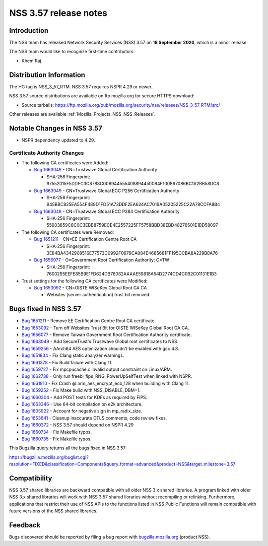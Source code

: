 .. _Mozilla_Projects_NSS_NSS_3_57_release_notes:

======================
NSS 3.57 release notes
======================
.. _Introduction:

Introduction
------------

The NSS team has released Network Security Services (NSS) 3.57 on **18 September 2020**, which is a
minor release.

The NSS team would like to recognize first-time contributors:

-  Khem Raj

.. _Distribution_Information:

Distribution Information
------------------------

The HG tag is NSS_3_57_RTM. NSS 3.57 requires NSPR 4.29 or newer.

NSS 3.57 source distributions are available on ftp.mozilla.org for secure HTTPS download:

-  Source tarballs:
   https://ftp.mozilla.org/pub/mozilla.org/security/nss/releases/NSS_3_57_RTM/src/

Other releases are available :ref:`Mozilla_Projects_NSS_NSS_Releases`.

.. _Notable_Changes_in_NSS_3.57:

Notable Changes in NSS 3.57
---------------------------

-  NSPR dependency updated to 4.29.

.. _Certificate_Authority_Changes:

Certificate Authority Changes
~~~~~~~~~~~~~~~~~~~~~~~~~~~~~

-  The following CA certificates were Added:

   -  `Bug 1663049 <https://bugzilla.mozilla.org/show_bug.cgi?id=1663049>`__ - CN=Trustwave Global
      Certification Authority

      -  SHA-256 Fingerprint: 97552015F5DDFC3C8788C006944555408894450084F100867086BC1A2BB58DC8

   -  `Bug 1663049 <https://bugzilla.mozilla.org/show_bug.cgi?id=1663049>`__ - CN=Trustwave Global
      ECC P256 Certification Authority

      -  SHA-256 Fingerprint: 945BBC825EA554F489D1FD51A73DDF2EA624AC7019A05205225C22A78CCFA8B4

   -  `Bug 1663049 <https://bugzilla.mozilla.org/show_bug.cgi?id=1663049>`__ - CN=Trustwave Global
      ECC P384 Certification Authority

      -  SHA-256 Fingerprint: 55903859C8C0C3EBB8759ECE4E2557225FF5758BBD38EBD48276601E1BD58097

-  The following CA certificates were Removed:

   -  `Bug 1651211 <https://bugzilla.mozilla.org/show_bug.cgi?id=1651211>`__ - CN=EE Certification
      Centre Root CA

      -  SHA-256 Fingerprint:
         3E84BA4342908516E77573C0992F0979CA084E4685681FF195CCBA8A229B8A76

   -  `Bug 1656077 <https://bugzilla.mozilla.org/show_bug.cgi?id=1656077>`__ - O=Government Root
      Certification Authority; C=TW

      -  SHA-256 Fingerprint:
         7600295EEFE85B9E1FD624DB76062AAAAE59818A54D2774CD4C0B2C01131E1B3

-  Trust settings for the following CA certificates were Modified:

   -  `Bug 1653092 <https://bugzilla.mozilla.org/show_bug.cgi?id=1653092>`__ - CN=OISTE WISeKey
      Global Root GA CA

      -  Websites (server authentication) trust bit removed.

.. _Bugs_fixed_in_NSS_3.57:

Bugs fixed in NSS 3.57
----------------------

-  `Bug 1651211 <https://bugzilla.mozilla.org/show_bug.cgi?id=1651211>`__ - Remove EE Certification
   Centre Root CA certificate.
-  `Bug 1653092 <https://bugzilla.mozilla.org/show_bug.cgi?id=1653092>`__ - Turn off Websites Trust
   Bit for OISTE WISeKey Global Root GA CA.
-  `Bug 1656077 <https://bugzilla.mozilla.org/show_bug.cgi?id=1656077>`__ - Remove Taiwan Government
   Root Certification Authority certificate.
-  `Bug 1663049 <https://bugzilla.mozilla.org/show_bug.cgi?id=1663049>`__ - Add SecureTrust's
   Trustwave Global root certificates to NSS.
-  `Bug 1659256 <https://bugzilla.mozilla.org/show_bug.cgi?id=1659256>`__ - AArch64 AES optimization
   shouldn't be enabled with gcc 4.8.
-  `Bug 1651834 <https://bugzilla.mozilla.org/show_bug.cgi?id=1651834>`__ - Fix Clang static
   analyzer warnings.
-  `Bug 1661378 <https://bugzilla.mozilla.org/show_bug.cgi?id=1661378>`__ - Fix Build failure with
   Clang 11.
-  `Bug 1659727 <https://bugzilla.mozilla.org/show_bug.cgi?id=1659727>`__ - Fix mpcpucache.c invalid
   output constraint on Linux/ARM.
-  `Bug 1662738 <https://bugzilla.mozilla.org/show_bug.cgi?id=1662738>`__ - Only run
   freebl_fips_RNG_PowerUpSelfTest when linked with NSPR.
-  `Bug 1661810 <https://bugzilla.mozilla.org/show_bug.cgi?id=1661810>`__ - Fix Crash @
   arm_aes_encrypt_ecb_128 when building with Clang 11.
-  `Bug 1659252 <https://bugzilla.mozilla.org/show_bug.cgi?id=1659252>`__ - Fix Make build with
   NSS_DISABLE_DBM=1.
-  `Bug 1660304 <https://bugzilla.mozilla.org/show_bug.cgi?id=1660304>`__ - Add POST tests for KDFs
   as required by FIPS.
-  `Bug 1663346 <https://bugzilla.mozilla.org/show_bug.cgi?id=1663346>`__ - Use 64-bit compilation
   on e2k architecture.
-  `Bug 1605922 <https://bugzilla.mozilla.org/show_bug.cgi?id=1605922>`__ - Account for negative
   sign in mp_radix_size.
-  `Bug 1653641 <https://bugzilla.mozilla.org/show_bug.cgi?id=1653641>`__ - Cleanup inaccurate DTLS
   comments, code review fixes.
-  `Bug 1660372 <https://bugzilla.mozilla.org/show_bug.cgi?id=1660372>`__ - NSS 3.57 should depend
   on NSPR 4.29
-  `Bug 1660734 <https://bugzilla.mozilla.org/show_bug.cgi?id=1660734>`__ - Fix Makefile typos.
-  `Bug 1660735 <https://bugzilla.mozilla.org/show_bug.cgi?id=1660735>`__ - Fix Makefile typos.

This Bugzilla query returns all the bugs fixed in NSS 3.57:

https://bugzilla.mozilla.org/buglist.cgi?resolution=FIXED&classification=Components&query_format=advanced&product=NSS&target_milestone=3.57

.. _Compatibility:

Compatibility
-------------

NSS 3.57 shared libraries are backward compatible with all older NSS 3.x shared libraries. A program
linked with older NSS 3.x shared libraries will work with NSS 3.57 shared libraries without
recompiling or relinking. Furthermore, applications that restrict their use of NSS APIs to the
functions listed in NSS Public Functions will remain compatible with future versions of the NSS
shared libraries.

.. _Feedback:

Feedback
--------

Bugs discovered should be reported by filing a bug report with
`bugzilla.mozilla.org <https://bugzilla.mozilla.org/enter_bug.cgi?product=NSS>`__ (product NSS).